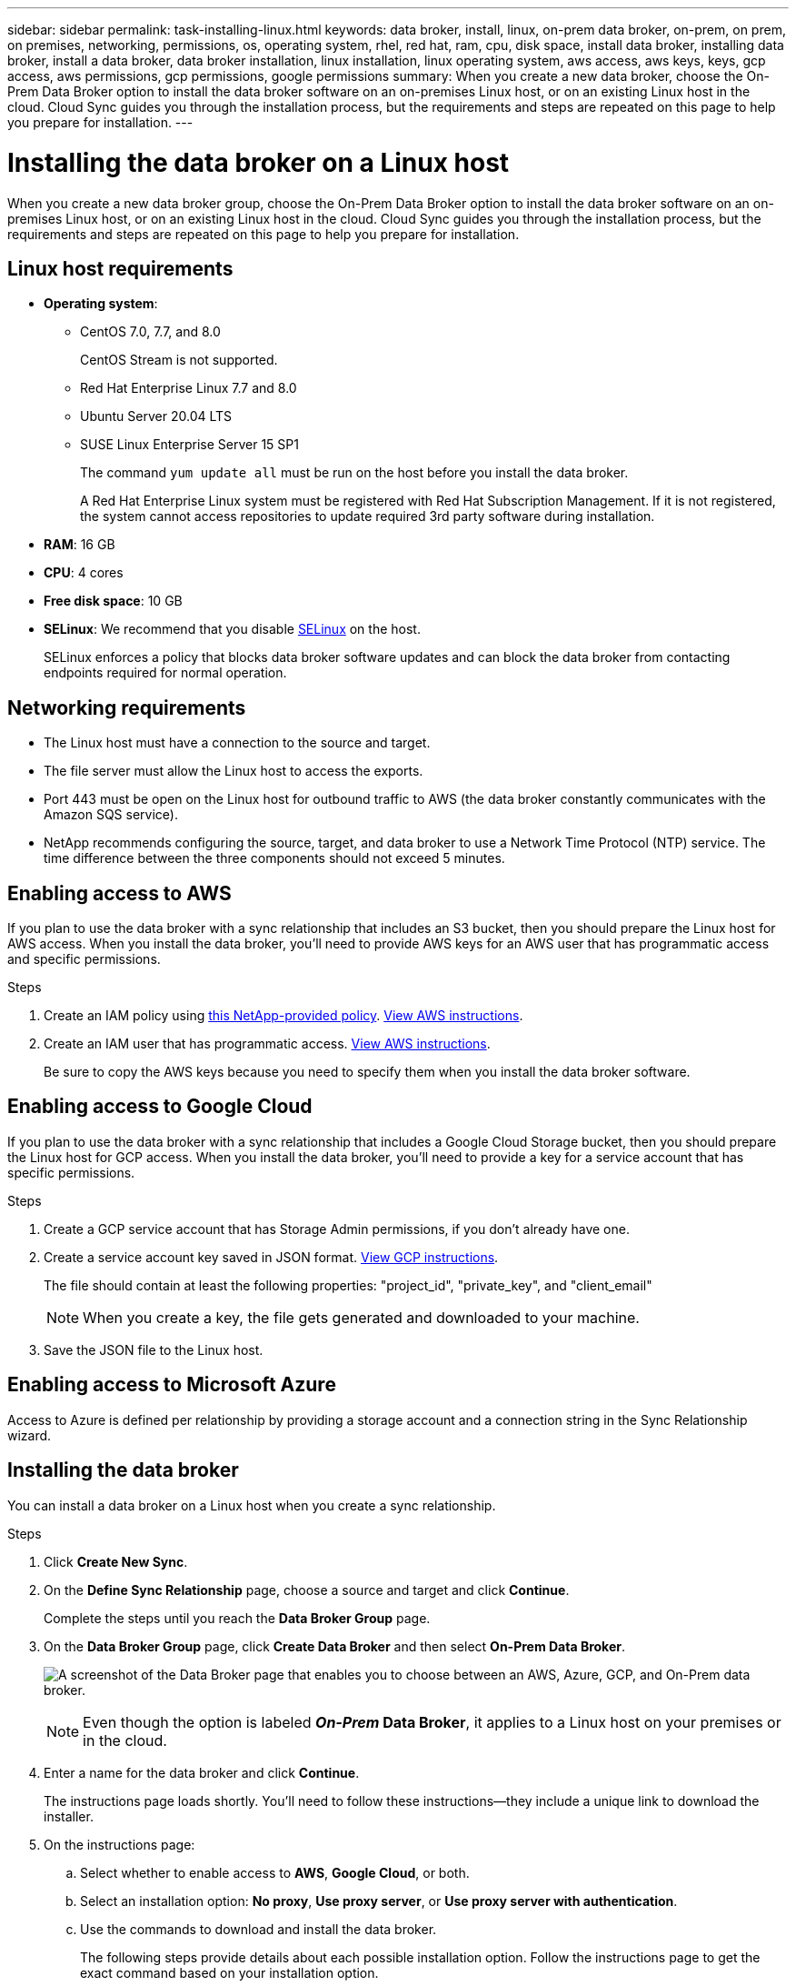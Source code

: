 ---
sidebar: sidebar
permalink: task-installing-linux.html
keywords: data broker, install, linux, on-prem data broker, on-prem, on prem, on premises, networking, permissions, os, operating system, rhel, red hat, ram, cpu, disk space, install data broker, installing data broker, install a data broker, data broker installation, linux installation, linux operating system, aws access, aws keys, keys, gcp access, aws permissions, gcp permissions, google permissions
summary: When you create a new data broker, choose the On-Prem Data Broker option to install the data broker software on an on-premises Linux host, or on an existing Linux host in the cloud. Cloud Sync guides you through the installation process, but the requirements and steps are repeated on this page to help you prepare for installation.
---

= Installing the data broker on a Linux host
:hardbreaks:
:nofooter:
:icons: font
:linkattrs:
:imagesdir: ./media/

[.lead]
When you create a new data broker group, choose the On-Prem Data Broker option to install the data broker software on an on-premises Linux host, or on an existing Linux host in the cloud. Cloud Sync guides you through the installation process, but the requirements and steps are repeated on this page to help you prepare for installation.

== Linux host requirements

* *Operating system*:
** CentOS 7.0, 7.7, and 8.0
+
CentOS Stream is not supported.
** Red Hat Enterprise Linux 7.7 and 8.0
** Ubuntu Server 20.04 LTS
** SUSE Linux Enterprise Server 15 SP1
+
The command `yum update all` must be run on the host before you install the data broker.
+
A Red Hat Enterprise Linux system must be registered with Red Hat Subscription Management. If it is not registered, the system cannot access repositories to update required 3rd party software during installation.
* *RAM*: 16 GB
* *CPU*: 4 cores
* *Free disk space*: 10 GB
* *SELinux*: We recommend that you disable https://selinuxproject.org/[SELinux^] on the host.
+
SELinux enforces a policy that blocks data broker software updates and can block the data broker from contacting endpoints required for normal operation.

== Networking requirements

* The Linux host must have a connection to the source and target.

* The file server must allow the Linux host to access the exports.

* Port 443 must be open on the Linux host for outbound traffic to AWS (the data broker constantly communicates with the Amazon SQS service).

* NetApp recommends configuring the source, target, and data broker to use a Network Time Protocol (NTP) service. The time difference between the three components should not exceed 5 minutes.

== Enabling access to AWS

If you plan to use the data broker with a sync relationship that includes an S3 bucket, then you should prepare the Linux host for AWS access. When you install the data broker, you'll need to provide AWS keys for an AWS user that has programmatic access and specific permissions.

.Steps

. Create an IAM policy using https://s3.amazonaws.com/metadata.datafabric.io/docs/on_prem_iam_policy.json[this NetApp-provided policy^]. https://docs.aws.amazon.com/IAM/latest/UserGuide/access_policies_create.html[View AWS instructions^].

. Create an IAM user that has programmatic access. https://docs.aws.amazon.com/IAM/latest/UserGuide/id_users_create.html[View AWS instructions^].
+
Be sure to copy the AWS keys because you need to specify them when you install the data broker software.

== Enabling access to Google Cloud

If you plan to use the data broker with a sync relationship that includes a Google Cloud Storage bucket, then you should prepare the Linux host for GCP access. When you install the data broker, you'll need to provide a key for a service account that has specific permissions.

.Steps

. Create a GCP service account that has Storage Admin permissions, if you don't already have one.

. Create a service account key saved in JSON format. https://cloud.google.com/iam/docs/creating-managing-service-account-keys#creating_service_account_keys[View GCP instructions^].
+
The file should contain at least the following properties: "project_id", "private_key", and "client_email"
+
NOTE: When you create a key, the file gets generated and downloaded to your machine.

. Save the JSON file to the Linux host.

== Enabling access to Microsoft Azure

Access to Azure is defined per relationship by providing a storage account and a connection string in the Sync Relationship wizard.

== Installing the data broker

You can install a data broker on a Linux host when you create a sync relationship.

.Steps

. Click *Create New Sync*.

. On the *Define Sync Relationship* page, choose a source and target and click *Continue*.
+
Complete the steps until you reach the *Data Broker Group* page.

. On the *Data Broker Group* page, click *Create Data Broker* and then select *On-Prem Data Broker*.
+
image:screenshot-on-prem.png["A screenshot of the Data Broker page that enables you to choose between an AWS, Azure, GCP, and On-Prem data broker."]
+
NOTE: Even though the option is labeled *_On-Prem_ Data Broker*, it applies to a Linux host on your premises or in the cloud.

. Enter a name for the data broker and click *Continue*.
+
The instructions page loads shortly. You'll need to follow these instructions--they include a unique link to download the installer.

. On the instructions page:
+
.. Select whether to enable access to *AWS*, *Google Cloud*, or both.

.. Select an installation option: *No proxy*, *Use proxy server*, or *Use proxy server with authentication*.

.. Use the commands to download and install the data broker.
+
The following steps provide details about each possible installation option. Follow the instructions page to get the exact command based on your installation option.

.. Download the installer:
+
* No proxy:
+
`curl <URI> -o data_broker_installer.sh`

* Use proxy server:
+
`curl <URI> -o data_broker_installer.sh -x <proxy_host>:<proxy_port>`

* Use proxy server with authentication:
+
`curl <URI> -o data_broker_installer.sh -x <proxy_username>:<proxy_password>@<proxy_host>:<proxy_port>`
+
URI:: Cloud Sync displays the URI of the installation file on the instructions page, which loads when you follow the prompts to deploy the On-Prem Data Broker. That URI isn't repeated here because the link is generated dynamically and can be used only once. <<Installing the data broker,Follow these steps to obtain the URI from Cloud Sync>>.

.. Switch to superuser, make the installer executable and install the software:
+
NOTE: Each command listed below includes parameters for AWS access and GCP access. Follow the instructions page to get the exact command based on your installation option.
+
* No proxy configuration:
+
`sudo -s
chmod +x data_broker_installer.sh
./data_broker_installer.sh -a <aws_access_key> -s <aws_secret_key> -g <absolute_path_to_the_json_file>`

* Proxy configuration:
+
`sudo -s
chmod +x data_broker_installer.sh
./data_broker_installer.sh -a <aws_access_key> -s <aws_secret_key> -g <absolute_path_to_the_json_file> -h <proxy_host> -p <proxy_port>`

* Proxy configuration with authentication:
+
`sudo -s
chmod +x data_broker_installer.sh
./data_broker_installer.sh -a <aws_access_key> -s <aws_secret_key> -g <absolute_path_to_the_json_file> -h <proxy_host> -p <proxy_port> -u <proxy_username> -w <proxy_password>`
+
AWS keys:: These are the keys for the user that you should have prepared <<Enabling access to AWS,following these steps>>. The AWS keys are stored on the data broker, which runs in your on-premises or cloud network. NetApp doesn't use the keys outside of the data broker.

JSON file:: This is the JSON file that contains a service account key that you should have prepared <<Enabling access to Google Cloud,following these steps>>.

. Once the data broker is available, click *Continue* in Cloud Sync.

. Complete the pages in the wizard to create the new sync relationship.
